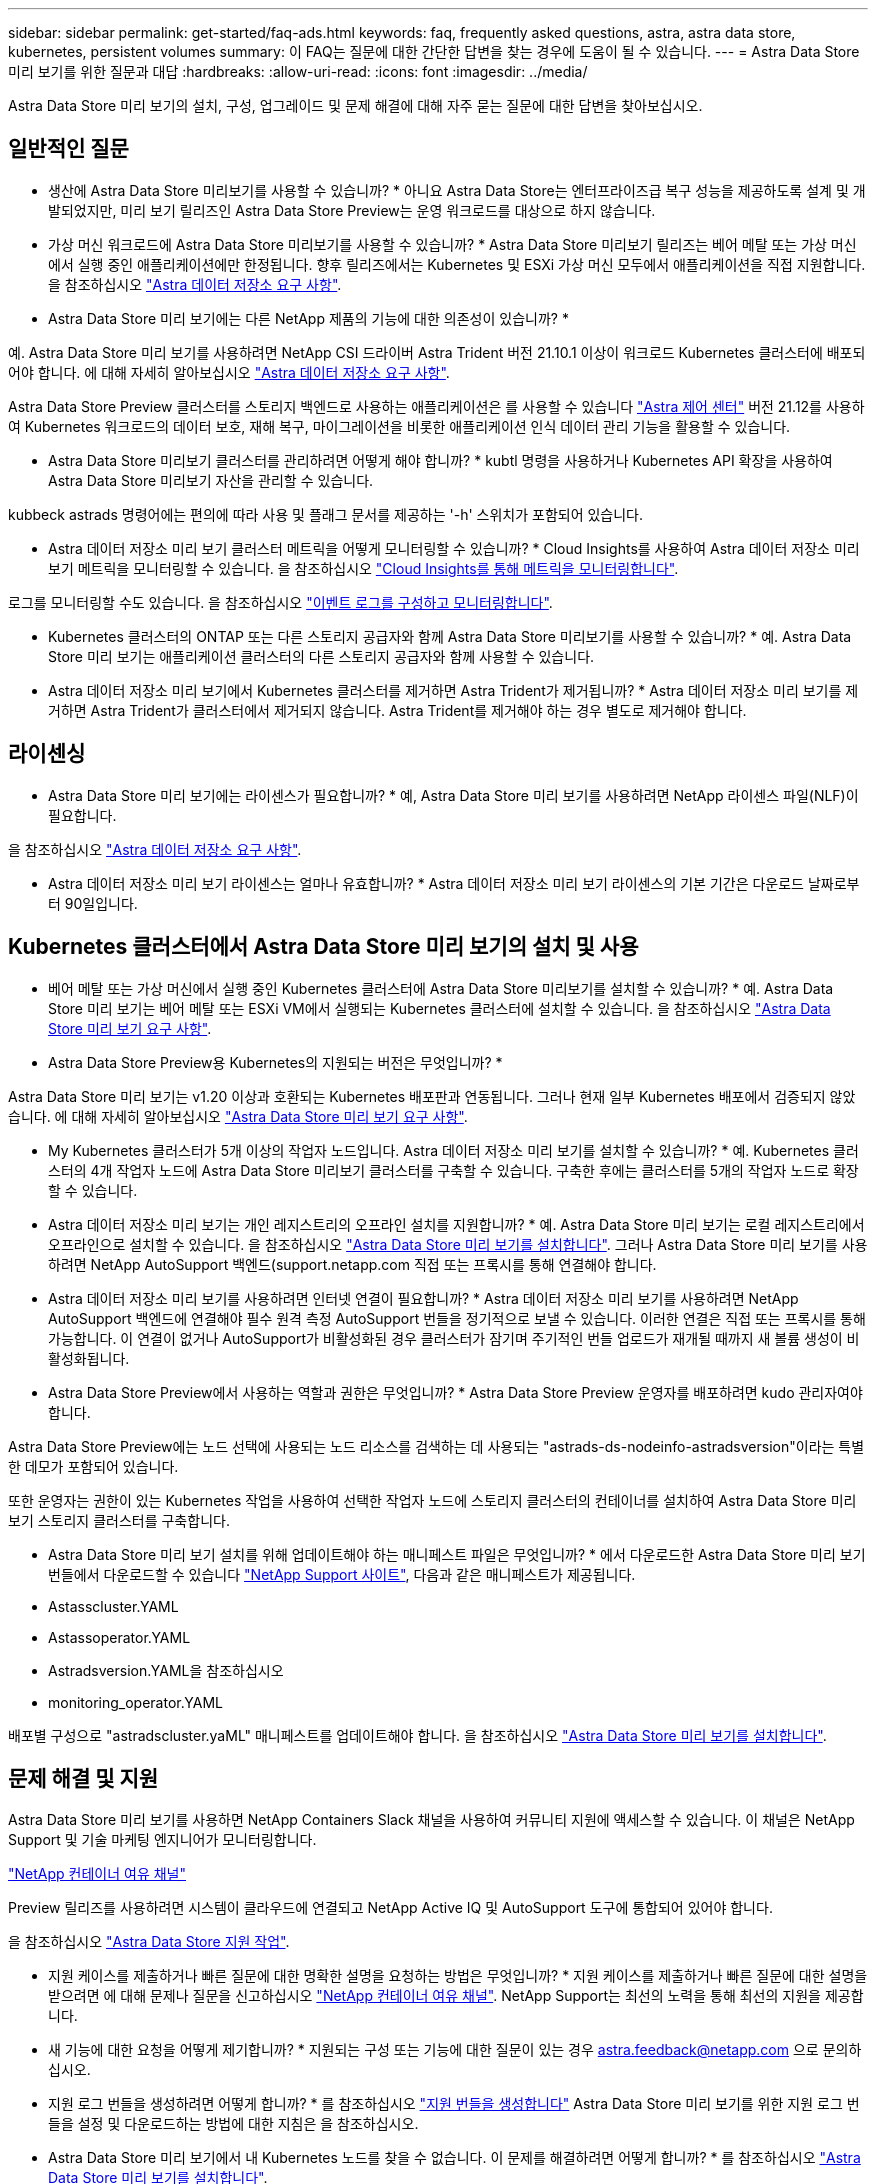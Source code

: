 ---
sidebar: sidebar 
permalink: get-started/faq-ads.html 
keywords: faq, frequently asked questions, astra, astra data store, kubernetes, persistent volumes 
summary: 이 FAQ는 질문에 대한 간단한 답변을 찾는 경우에 도움이 될 수 있습니다. 
---
= Astra Data Store 미리 보기를 위한 질문과 대답
:hardbreaks:
:allow-uri-read: 
:icons: font
:imagesdir: ../media/


Astra Data Store 미리 보기의 설치, 구성, 업그레이드 및 문제 해결에 대해 자주 묻는 질문에 대한 답변을 찾아보십시오.



== 일반적인 질문

* 생산에 Astra Data Store 미리보기를 사용할 수 있습니까? * 아니요 Astra Data Store는 엔터프라이즈급 복구 성능을 제공하도록 설계 및 개발되었지만, 미리 보기 릴리즈인 Astra Data Store Preview는 운영 워크로드를 대상으로 하지 않습니다.

* 가상 머신 워크로드에 Astra Data Store 미리보기를 사용할 수 있습니까? * Astra Data Store 미리보기 릴리즈는 베어 메탈 또는 가상 머신에서 실행 중인 애플리케이션에만 한정됩니다. 향후 릴리즈에서는 Kubernetes 및 ESXi 가상 머신 모두에서 애플리케이션을 직접 지원합니다. 을 참조하십시오 link:../get-started/requirements.html["Astra 데이터 저장소 요구 사항"].

* Astra Data Store 미리 보기에는 다른 NetApp 제품의 기능에 대한 의존성이 있습니까? *

예. Astra Data Store 미리 보기를 사용하려면 NetApp CSI 드라이버 Astra Trident 버전 21.10.1 이상이 워크로드 Kubernetes 클러스터에 배포되어야 합니다. 에 대해 자세히 알아보십시오 link:../get-started/requirements.html["Astra 데이터 저장소 요구 사항"].

Astra Data Store Preview 클러스터를 스토리지 백엔드로 사용하는 애플리케이션은 를 사용할 수 있습니다 https://docs.netapp.com/us-en/astra-control-center/index.html["Astra 제어 센터"^] 버전 21.12를 사용하여 Kubernetes 워크로드의 데이터 보호, 재해 복구, 마이그레이션을 비롯한 애플리케이션 인식 데이터 관리 기능을 활용할 수 있습니다.

* Astra Data Store 미리보기 클러스터를 관리하려면 어떻게 해야 합니까? * kubtl 명령을 사용하거나 Kubernetes API 확장을 사용하여 Astra Data Store 미리보기 자산을 관리할 수 있습니다.

kubbeck astrads 명령어에는 편의에 따라 사용 및 플래그 문서를 제공하는 '-h' 스위치가 포함되어 있습니다.

* Astra 데이터 저장소 미리 보기 클러스터 메트릭을 어떻게 모니터링할 수 있습니까? * Cloud Insights를 사용하여 Astra 데이터 저장소 미리 보기 메트릭을 모니터링할 수 있습니다. 을 참조하십시오 link:../use/monitor-with-cloud-insights.html["Cloud Insights를 통해 메트릭을 모니터링합니다"].

로그를 모니터링할 수도 있습니다. 을 참조하십시오 link:../use/configure-endpoints.html["이벤트 로그를 구성하고 모니터링합니다"].

* Kubernetes 클러스터의 ONTAP 또는 다른 스토리지 공급자와 함께 Astra Data Store 미리보기를 사용할 수 있습니까? * 예. Astra Data Store 미리 보기는 애플리케이션 클러스터의 다른 스토리지 공급자와 함께 사용할 수 있습니다.

* Astra 데이터 저장소 미리 보기에서 Kubernetes 클러스터를 제거하면 Astra Trident가 제거됩니까? * Astra 데이터 저장소 미리 보기를 제거하면 Astra Trident가 클러스터에서 제거되지 않습니다. Astra Trident를 제거해야 하는 경우 별도로 제거해야 합니다.



== 라이센싱

* Astra Data Store 미리 보기에는 라이센스가 필요합니까? * 예, Astra Data Store 미리 보기를 사용하려면 NetApp 라이센스 파일(NLF)이 필요합니다.

을 참조하십시오 link:../get-started/requirements.html["Astra 데이터 저장소 요구 사항"].

* Astra 데이터 저장소 미리 보기 라이센스는 얼마나 유효합니까? * Astra 데이터 저장소 미리 보기 라이센스의 기본 기간은 다운로드 날짜로부터 90일입니다.



== Kubernetes 클러스터에서 Astra Data Store 미리 보기의 설치 및 사용

* 베어 메탈 또는 가상 머신에서 실행 중인 Kubernetes 클러스터에 Astra Data Store 미리보기를 설치할 수 있습니까? * 예. Astra Data Store 미리 보기는 베어 메탈 또는 ESXi VM에서 실행되는 Kubernetes 클러스터에 설치할 수 있습니다. 을 참조하십시오 link:../get-started/requirements.html["Astra Data Store 미리 보기 요구 사항"].

* Astra Data Store Preview용 Kubernetes의 지원되는 버전은 무엇입니까? *

Astra Data Store 미리 보기는 v1.20 이상과 호환되는 Kubernetes 배포판과 연동됩니다. 그러나 현재 일부 Kubernetes 배포에서 검증되지 않았습니다. 에 대해 자세히 알아보십시오 link:../get-started/requirements.html["Astra Data Store 미리 보기 요구 사항"].

* My Kubernetes 클러스터가 5개 이상의 작업자 노드입니다. Astra 데이터 저장소 미리 보기를 설치할 수 있습니까? * 예. Kubernetes 클러스터의 4개 작업자 노드에 Astra Data Store 미리보기 클러스터를 구축할 수 있습니다. 구축한 후에는 클러스터를 5개의 작업자 노드로 확장할 수 있습니다.

* Astra 데이터 저장소 미리 보기는 개인 레지스트리의 오프라인 설치를 지원합니까? * 예. Astra Data Store 미리 보기는 로컬 레지스트리에서 오프라인으로 설치할 수 있습니다. 을 참조하십시오 link:../get-started/install-ads.html["Astra Data Store 미리 보기를 설치합니다"]. 그러나 Astra Data Store 미리 보기를 사용하려면 NetApp AutoSupport 백엔드(support.netapp.com 직접 또는 프록시를 통해 연결해야 합니다.

* Astra 데이터 저장소 미리 보기를 사용하려면 인터넷 연결이 필요합니까? * Astra 데이터 저장소 미리 보기를 사용하려면 NetApp AutoSupport 백엔드에 연결해야 필수 원격 측정 AutoSupport 번들을 정기적으로 보낼 수 있습니다. 이러한 연결은 직접 또는 프록시를 통해 가능합니다. 이 연결이 없거나 AutoSupport가 비활성화된 경우 클러스터가 잠기며 주기적인 번들 업로드가 재개될 때까지 새 볼륨 생성이 비활성화됩니다.

* Astra Data Store Preview에서 사용하는 역할과 권한은 무엇입니까? * Astra Data Store Preview 운영자를 배포하려면 kudo 관리자여야 합니다.

Astra Data Store Preview에는 노드 선택에 사용되는 노드 리소스를 검색하는 데 사용되는 "astrads-ds-nodeinfo-astradsversion"이라는 특별한 데모가 포함되어 있습니다.

또한 운영자는 권한이 있는 Kubernetes 작업을 사용하여 선택한 작업자 노드에 스토리지 클러스터의 컨테이너를 설치하여 Astra Data Store 미리 보기 스토리지 클러스터를 구축합니다.

* Astra Data Store 미리 보기 설치를 위해 업데이트해야 하는 매니페스트 파일은 무엇입니까? * 에서 다운로드한 Astra Data Store 미리 보기 번들에서 다운로드할 수 있습니다 https://mysupport.netapp.com/site/products/all/details/astra-data-store/downloads-tab["NetApp Support 사이트"^], 다음과 같은 매니페스트가 제공됩니다.

* Astasscluster.YAML
* Astassoperator.YAML
* Astradsversion.YAML을 참조하십시오
* monitoring_operator.YAML


배포별 구성으로 "astradscluster.yaML" 매니페스트를 업데이트해야 합니다. 을 참조하십시오 link:../get-started/install-ads.html["Astra Data Store 미리 보기를 설치합니다"].



== 문제 해결 및 지원

Astra Data Store 미리 보기를 사용하면 NetApp Containers Slack 채널을 사용하여 커뮤니티 지원에 액세스할 수 있습니다. 이 채널은 NetApp Support 및 기술 마케팅 엔지니어가 모니터링합니다.

https://netapp.io/slack["NetApp 컨테이너 여유 채널"^]

Preview 릴리즈를 사용하려면 시스템이 클라우드에 연결되고 NetApp Active IQ 및 AutoSupport 도구에 통합되어 있어야 합니다.

을 참조하십시오 link:../support/get-help-ads.html["Astra Data Store 지원 작업"].

* 지원 케이스를 제출하거나 빠른 질문에 대한 명확한 설명을 요청하는 방법은 무엇입니까? * 지원 케이스를 제출하거나 빠른 질문에 대한 설명을 받으려면 에 대해 문제나 질문을 신고하십시오 https://netapp.io/slack["NetApp 컨테이너 여유 채널"^]. NetApp Support는 최선의 노력을 통해 최선의 지원을 제공합니다.

* 새 기능에 대한 요청을 어떻게 제기합니까? * 지원되는 구성 또는 기능에 대한 질문이 있는 경우 astra.feedback@netapp.com 으로 문의하십시오.

* 지원 로그 번들을 생성하려면 어떻게 합니까? * 를 참조하십시오 link:../support/get-help-ads.html#generate-support-bundle-to-provide-to-netapp-support["지원 번들을 생성합니다"] Astra Data Store 미리 보기를 위한 지원 로그 번들을 설정 및 다운로드하는 방법에 대한 지침은 을 참조하십시오.

* Astra Data Store 미리 보기에서 내 Kubernetes 노드를 찾을 수 없습니다. 이 문제를 해결하려면 어떻게 합니까? * 를 참조하십시오 link:../get-started/install-ads.html["Astra Data Store 미리 보기를 설치합니다"].

* IPv6 주소를 관리, 데이터 및 클러스터 네트워크에 사용할 수 있습니까? * 아니요. Astra Data Store 미리 보기는 IPv4 주소만 지원합니다. IPv6 지원은 Astra Data Store Preview의 향후 릴리스에 추가될 예정입니다.

* Astra Data Store 미리 보기에서 볼륨을 프로비저닝하는 동안 어떤 NFS 버전이 사용됩니까? * 기본적으로 Astra Data Store 미리 보기는 Kubernetes 애플리케이션에 프로비저닝된 모든 볼륨에 대해 NFS v4.1을 지원합니다.

* 대용량 드라이브를 사용하여 Astra Data Store 미리보기를 구성한 경우에도 더 큰 영구 볼륨을 얻을 수 없는 이유는 무엇입니까? * Astra Data Store 미리 보기는 노드의 모든 볼륨에 대해 프로비저닝된 최대 용량을 1TiB로 제한하고 Astra Data의 모든 노드에서 최대 5TiB로 제한합니다 Store preview cluster(미리보기 클러스터 저장)

을 참조하십시오 link:../get-started/requirements.html["Astra Data Store 미리 보기 요구 사항"] 및 link:capabilities.html["Astra Data Store 미리보기 제한"].



== Astra Data Store 미리 보기를 업그레이드하는 중입니다

* Astra Data Store Preview 릴리스에서 업그레이드할 수 있습니까? * 아니요 Astra Data Store 미리 보기는 운영 작업 부하가 아니며, Astra Data Store 미리 보기 소프트웨어의 새 릴리즈에는 새로 설치해야 합니다.
